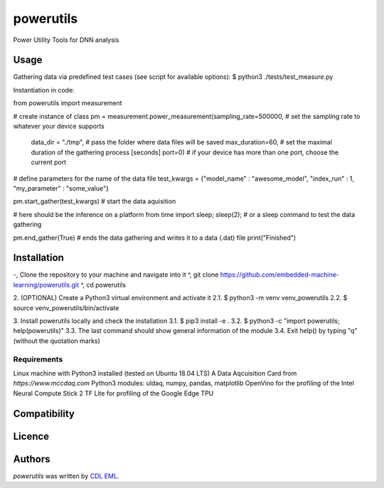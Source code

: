 powerutils
==========

.. image:: https://img.shields.io/pypi/v/powerutils.svg
    :target: https://pypi.python.org/pypi/powerutils
    :alt: Latest PyPI version

.. image:: https://travis-ci.org/kragniz/cookiecutter-pypackage-minimal.png
   :target: https://travis-ci.org/kragniz/cookiecutter-pypackage-minimal
   :alt: Latest Travis CI build status

Power Utility Tools for DNN analysis

Usage
-----

Gathering data via predefined test cases (see script for available options):
$ python3 ./tests/test_measure.py

Instantiation in code:

from powerutils import measurement

# create instance of class
pm = measurement.power_measurement(sampling_rate=500000, # set the sampling rate to whatever your device supports
                                    data_dir = "./tmp", # pass the folder where data files will be saved
                                    max_duration=60, # set the maximal duration of the gathering process [seconds]
                                    port=0) # if your device has more than one port, choose the current port

# define parameters for the name of the data file
test_kwargs = {"model_name" : "awesome_model", "index_run" : 1, "my_parameter" : "some_value"}

pm.start_gather(test_kwargs) # start the data aquisition

# here should be the inference on a platform
from time import sleep; sleep(2); # or a sleep command to test the data gathering

pm.end_gather(True) # ends the data gathering and writes it to a data (.dat) file
print("Finished")

Installation
------------

-, Clone the repository to your machine and navigate into it
^, git clone https://github.com/embedded-machine-learning/powerutils.git
^, cd powerutils

2. (OPTIONAL) Create a Python3 virtual environment and activate it
2.1. $ python3 -m venv venv_powerutils
2.2. $ source venv_powerutils/bin/activate

3. Install powerutils locally and check the installation
3.1. $ pip3 install -e .
3.2. $ python3 -c "import powerutils; help(powerutils)"
3.3. The last command should show general information of the module
3.4. Exit help() by typing "q" (without the quotation marks)

Requirements
^^^^^^^^^^^^

Linux machine with Python3 installed (tested on Ubuntu 18.04 LTS)
A Data Aqcuisition Card from `https://www.mccdaq.com`
Python3 modules: uldaq, numpy, pandas, matplotlib
OpenVino for the profiling of the Intel Neural Compute Stick 2
TF Lite for profiling of the Google Edge TPU

Compatibility
-------------

Licence
-------

Authors
-------

`powerutils` was written by `CDL EML <cdleml@tuwien.ac.at>`_.
